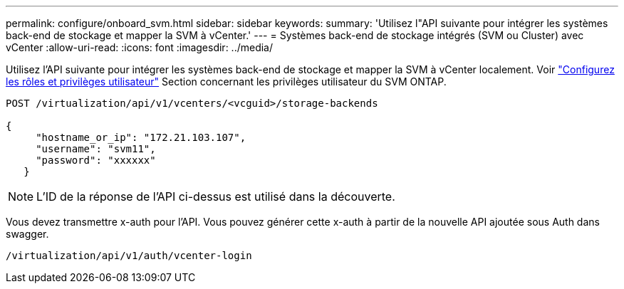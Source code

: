 ---
permalink: configure/onboard_svm.html 
sidebar: sidebar 
keywords:  
summary: 'Utilisez l"API suivante pour intégrer les systèmes back-end de stockage et mapper la SVM à vCenter.' 
---
= Systèmes back-end de stockage intégrés (SVM ou Cluster) avec vCenter
:allow-uri-read: 
:icons: font
:imagesdir: ../media/


[role="lead"]
Utilisez l'API suivante pour intégrer les systèmes back-end de stockage et mapper la SVM à vCenter localement.  Voir link:../configure/task_configure_user_role_and_privileges.html["Configurez les rôles et privilèges utilisateur"] Section concernant les privilèges utilisateur du SVM ONTAP.

[listing]
----
POST /virtualization/api/v1/vcenters/<vcguid>/storage-backends

{
     "hostname_or_ip": "172.21.103.107",
     "username": "svm11",
     "password": "xxxxxx"
   }
----

NOTE: L'ID de la réponse de l'API ci-dessus est utilisé dans la découverte.

Vous devez transmettre x-auth pour l'API. Vous pouvez générer cette x-auth à partir de la nouvelle API ajoutée sous Auth dans swagger.

[listing]
----
/virtualization/api/v1/auth/vcenter-login
----